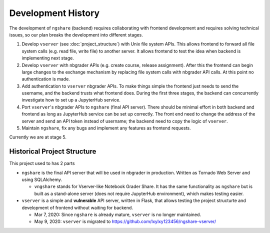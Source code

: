 Development History
===================

The development of ``ngshare`` (backend) requires collaborating with frontend development and requires solving technical issues, so our plan breaks the development into different stages.

1. Develop ``vserver`` (see :doc:`project_structure`) with Unix file system APIs.
   This allows frontend to forward all file system calls (e.g. read file, write
   file) to another server. It allows frontend to test the idea when backend is
   implementing next stage.

2. Develop ``vserver`` with nbgrader APIs (e.g. create course, release assignment).
   After this the frontend can begin large changes to the exchange mechanism
   by replacing file system calls with nbgrader API calls. At this point no
   authentication is made.

3. Add authentication to ``vserver`` nbgrader APIs. To make things simple the
   frontend just needs to send the username, and the backend trusts what frontend
   does. During the first three stages, the backend can concurrently investigate
   how to set up a JupyterHub service.

4. Port ``vserver``'s nbgrader APIs to ``ngshare`` (final API server). There should be
   minimal effort in both backend and frontend as long as JupyterHub service can
   be set up correctly. The front end need to change the address of the server
   and send an API token instead of username; the backend need to copy the logic
   of ``vserver``.

5. Maintain ``ngshare``, fix any bugs and implement any features as frontend
   requests.

Currently we are at stage 5. 

Historical Project Structure
----------------------------

This project used to has 2 parts

* ``ngshare`` is the final API server that will be used in nbgrader in production.
  Written as Tornado Web Server and using SQLAlchemy.

  * ``vngshare`` stands for Vserver-like Notebook Grader Share. It has the same
    functionality as ``ngshare`` but is built as a stand-alone server (does not
    require JupyterHub environment), which makes testing easier.

* ``vserver`` is a simple and **vulnerable** API server, written in Flask, that
  allows testing the project structurte and development of frontend without
  waiting for backend.

  * Mar 7, 2020: Since ``ngshare`` is already mature, ``vserver`` is no longer
    maintained.

  * May 9, 2020: ``vserver`` is migrated to
    `https://github.com/lxylxy123456/ngshare-vserver/
    <https://github.com/lxylxy123456/ngshare-vserver/>`_

